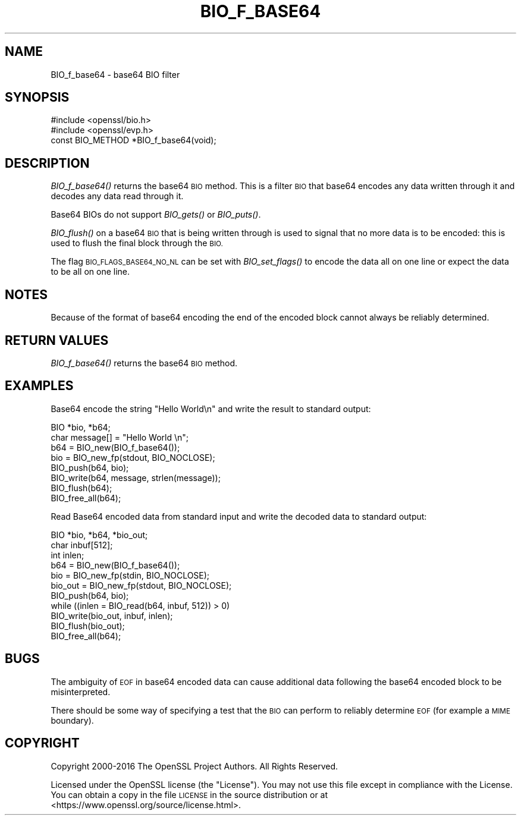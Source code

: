 .\" Automatically generated by Pod::Man 2.27 (Pod::Simple 3.28)
.\"
.\" Standard preamble:
.\" ========================================================================
.de Sp \" Vertical space (when we can't use .PP)
.if t .sp .5v
.if n .sp
..
.de Vb \" Begin verbatim text
.ft CW
.nf
.ne \\$1
..
.de Ve \" End verbatim text
.ft R
.fi
..
.\" Set up some character translations and predefined strings.  \*(-- will
.\" give an unbreakable dash, \*(PI will give pi, \*(L" will give a left
.\" double quote, and \*(R" will give a right double quote.  \*(C+ will
.\" give a nicer C++.  Capital omega is used to do unbreakable dashes and
.\" therefore won't be available.  \*(C` and \*(C' expand to `' in nroff,
.\" nothing in troff, for use with C<>.
.tr \(*W-
.ds C+ C\v'-.1v'\h'-1p'\s-2+\h'-1p'+\s0\v'.1v'\h'-1p'
.ie n \{\
.    ds -- \(*W-
.    ds PI pi
.    if (\n(.H=4u)&(1m=24u) .ds -- \(*W\h'-12u'\(*W\h'-12u'-\" diablo 10 pitch
.    if (\n(.H=4u)&(1m=20u) .ds -- \(*W\h'-12u'\(*W\h'-8u'-\"  diablo 12 pitch
.    ds L" ""
.    ds R" ""
.    ds C` ""
.    ds C' ""
'br\}
.el\{\
.    ds -- \|\(em\|
.    ds PI \(*p
.    ds L" ``
.    ds R" ''
.    ds C`
.    ds C'
'br\}
.\"
.\" Escape single quotes in literal strings from groff's Unicode transform.
.ie \n(.g .ds Aq \(aq
.el       .ds Aq '
.\"
.\" If the F register is turned on, we'll generate index entries on stderr for
.\" titles (.TH), headers (.SH), subsections (.SS), items (.Ip), and index
.\" entries marked with X<> in POD.  Of course, you'll have to process the
.\" output yourself in some meaningful fashion.
.\"
.\" Avoid warning from groff about undefined register 'F'.
.de IX
..
.nr rF 0
.if \n(.g .if rF .nr rF 1
.if (\n(rF:(\n(.g==0)) \{
.    if \nF \{
.        de IX
.        tm Index:\\$1\t\\n%\t"\\$2"
..
.        if !\nF==2 \{
.            nr % 0
.            nr F 2
.        \}
.    \}
.\}
.rr rF
.\"
.\" Accent mark definitions (@(#)ms.acc 1.5 88/02/08 SMI; from UCB 4.2).
.\" Fear.  Run.  Save yourself.  No user-serviceable parts.
.    \" fudge factors for nroff and troff
.if n \{\
.    ds #H 0
.    ds #V .8m
.    ds #F .3m
.    ds #[ \f1
.    ds #] \fP
.\}
.if t \{\
.    ds #H ((1u-(\\\\n(.fu%2u))*.13m)
.    ds #V .6m
.    ds #F 0
.    ds #[ \&
.    ds #] \&
.\}
.    \" simple accents for nroff and troff
.if n \{\
.    ds ' \&
.    ds ` \&
.    ds ^ \&
.    ds , \&
.    ds ~ ~
.    ds /
.\}
.if t \{\
.    ds ' \\k:\h'-(\\n(.wu*8/10-\*(#H)'\'\h"|\\n:u"
.    ds ` \\k:\h'-(\\n(.wu*8/10-\*(#H)'\`\h'|\\n:u'
.    ds ^ \\k:\h'-(\\n(.wu*10/11-\*(#H)'^\h'|\\n:u'
.    ds , \\k:\h'-(\\n(.wu*8/10)',\h'|\\n:u'
.    ds ~ \\k:\h'-(\\n(.wu-\*(#H-.1m)'~\h'|\\n:u'
.    ds / \\k:\h'-(\\n(.wu*8/10-\*(#H)'\z\(sl\h'|\\n:u'
.\}
.    \" troff and (daisy-wheel) nroff accents
.ds : \\k:\h'-(\\n(.wu*8/10-\*(#H+.1m+\*(#F)'\v'-\*(#V'\z.\h'.2m+\*(#F'.\h'|\\n:u'\v'\*(#V'
.ds 8 \h'\*(#H'\(*b\h'-\*(#H'
.ds o \\k:\h'-(\\n(.wu+\w'\(de'u-\*(#H)/2u'\v'-.3n'\*(#[\z\(de\v'.3n'\h'|\\n:u'\*(#]
.ds d- \h'\*(#H'\(pd\h'-\w'~'u'\v'-.25m'\f2\(hy\fP\v'.25m'\h'-\*(#H'
.ds D- D\\k:\h'-\w'D'u'\v'-.11m'\z\(hy\v'.11m'\h'|\\n:u'
.ds th \*(#[\v'.3m'\s+1I\s-1\v'-.3m'\h'-(\w'I'u*2/3)'\s-1o\s+1\*(#]
.ds Th \*(#[\s+2I\s-2\h'-\w'I'u*3/5'\v'-.3m'o\v'.3m'\*(#]
.ds ae a\h'-(\w'a'u*4/10)'e
.ds Ae A\h'-(\w'A'u*4/10)'E
.    \" corrections for vroff
.if v .ds ~ \\k:\h'-(\\n(.wu*9/10-\*(#H)'\s-2\u~\d\s+2\h'|\\n:u'
.if v .ds ^ \\k:\h'-(\\n(.wu*10/11-\*(#H)'\v'-.4m'^\v'.4m'\h'|\\n:u'
.    \" for low resolution devices (crt and lpr)
.if \n(.H>23 .if \n(.V>19 \
\{\
.    ds : e
.    ds 8 ss
.    ds o a
.    ds d- d\h'-1'\(ga
.    ds D- D\h'-1'\(hy
.    ds th \o'bp'
.    ds Th \o'LP'
.    ds ae ae
.    ds Ae AE
.\}
.rm #[ #] #H #V #F C
.\" ========================================================================
.\"
.IX Title "BIO_F_BASE64 3"
.TH BIO_F_BASE64 3 "2018-08-30" "1.1.1-pre10-dev" "OpenSSL"
.\" For nroff, turn off justification.  Always turn off hyphenation; it makes
.\" way too many mistakes in technical documents.
.if n .ad l
.nh
.SH "NAME"
BIO_f_base64 \- base64 BIO filter
.SH "SYNOPSIS"
.IX Header "SYNOPSIS"
.Vb 2
\& #include <openssl/bio.h>
\& #include <openssl/evp.h>
\&
\& const BIO_METHOD *BIO_f_base64(void);
.Ve
.SH "DESCRIPTION"
.IX Header "DESCRIPTION"
\&\fIBIO_f_base64()\fR returns the base64 \s-1BIO\s0 method. This is a filter
\&\s-1BIO\s0 that base64 encodes any data written through it and decodes
any data read through it.
.PP
Base64 BIOs do not support \fIBIO_gets()\fR or \fIBIO_puts()\fR.
.PP
\&\fIBIO_flush()\fR on a base64 \s-1BIO\s0 that is being written through is
used to signal that no more data is to be encoded: this is used
to flush the final block through the \s-1BIO.\s0
.PP
The flag \s-1BIO_FLAGS_BASE64_NO_NL\s0 can be set with \fIBIO_set_flags()\fR
to encode the data all on one line or expect the data to be all
on one line.
.SH "NOTES"
.IX Header "NOTES"
Because of the format of base64 encoding the end of the encoded
block cannot always be reliably determined.
.SH "RETURN VALUES"
.IX Header "RETURN VALUES"
\&\fIBIO_f_base64()\fR returns the base64 \s-1BIO\s0 method.
.SH "EXAMPLES"
.IX Header "EXAMPLES"
Base64 encode the string \*(L"Hello World\en\*(R" and write the result
to standard output:
.PP
.Vb 2
\& BIO *bio, *b64;
\& char message[] = "Hello World \en";
\&
\& b64 = BIO_new(BIO_f_base64());
\& bio = BIO_new_fp(stdout, BIO_NOCLOSE);
\& BIO_push(b64, bio);
\& BIO_write(b64, message, strlen(message));
\& BIO_flush(b64);
\&
\& BIO_free_all(b64);
.Ve
.PP
Read Base64 encoded data from standard input and write the decoded
data to standard output:
.PP
.Vb 3
\& BIO *bio, *b64, *bio_out;
\& char inbuf[512];
\& int inlen;
\&
\& b64 = BIO_new(BIO_f_base64());
\& bio = BIO_new_fp(stdin, BIO_NOCLOSE);
\& bio_out = BIO_new_fp(stdout, BIO_NOCLOSE);
\& BIO_push(b64, bio);
\& while ((inlen = BIO_read(b64, inbuf, 512)) > 0)
\&     BIO_write(bio_out, inbuf, inlen);
\&
\& BIO_flush(bio_out);
\& BIO_free_all(b64);
.Ve
.SH "BUGS"
.IX Header "BUGS"
The ambiguity of \s-1EOF\s0 in base64 encoded data can cause additional
data following the base64 encoded block to be misinterpreted.
.PP
There should be some way of specifying a test that the \s-1BIO\s0 can perform
to reliably determine \s-1EOF \s0(for example a \s-1MIME\s0 boundary).
.SH "COPYRIGHT"
.IX Header "COPYRIGHT"
Copyright 2000\-2016 The OpenSSL Project Authors. All Rights Reserved.
.PP
Licensed under the OpenSSL license (the \*(L"License\*(R").  You may not use
this file except in compliance with the License.  You can obtain a copy
in the file \s-1LICENSE\s0 in the source distribution or at
<https://www.openssl.org/source/license.html>.

